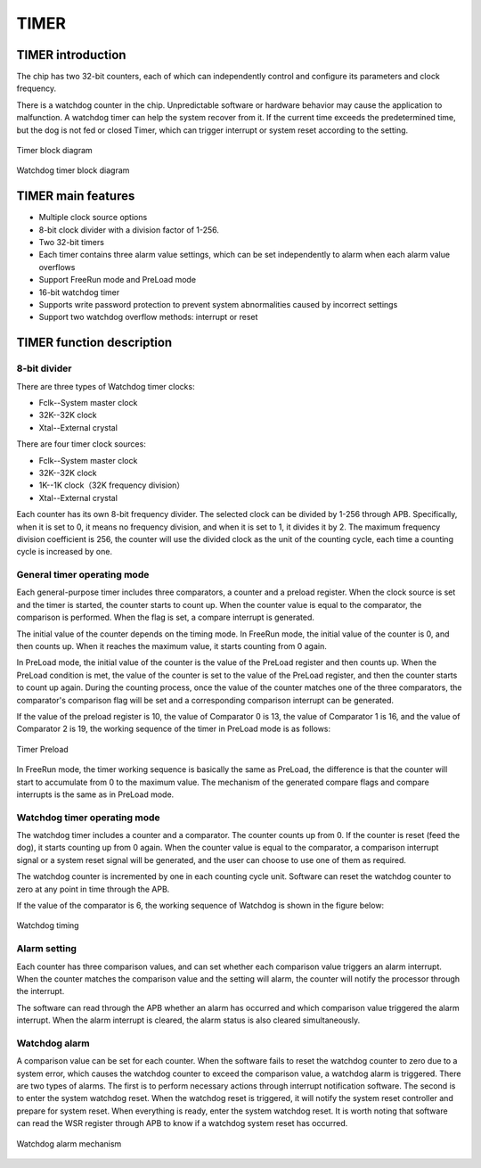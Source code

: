 ==========
TIMER
==========

TIMER introduction
===================
The chip has two 32-bit counters, each of which can independently control and configure its parameters and clock frequency.

There is a watchdog counter in the chip. Unpredictable software or hardware behavior may cause the application to malfunction. A watchdog timer can help the system recover from it. If the current time exceeds the predetermined time, but the dog is not fed or closed Timer, which can trigger interrupt or system reset according to the setting.

.. figure:: ../../picture/TimerBlock.svg
   :align: center

   Timer block diagram

.. figure:: ../../picture/WatchdogBlock.svg
   :align: center

   Watchdog timer block diagram

TIMER main features
====================
- Multiple clock source options
- 8-bit clock divider with a division factor of 1-256.
- Two 32-bit timers
- Each timer contains three alarm value settings, which can be set independently to alarm when each alarm value overflows
- Support FreeRun mode and PreLoad mode
- 16-bit watchdog timer
- Supports write password protection to prevent system abnormalities caused by incorrect settings
- Support two watchdog overflow methods: interrupt or reset

TIMER function description
============================

8-bit divider
---------------
There are three types of Watchdog timer clocks:

- Fclk--System master clock

- 32K--32K clock

- Xtal--External crystal

There are four timer clock sources:

- Fclk--System master clock

- 32K--32K clock

- 1K--1K clock（32K frequency division）

- Xtal--External crystal

Each counter has its own 8-bit frequency divider. The selected clock can be divided by 1-256 through APB. Specifically, when it is set to 0, it means no frequency division, and when it is set to 1, it divides it by 2. The maximum frequency division coefficient is 256, the counter will use the divided clock as the unit of the counting cycle, each time a counting cycle is increased by one.

General timer operating mode
-------------------------------
Each general-purpose timer includes three comparators, a counter and a preload register. When the clock source is set and the timer is started, the counter starts to count up. When the counter value is equal to the comparator, the comparison is performed. When the flag is set, a compare interrupt is generated.

The initial value of the counter depends on the timing mode. In FreeRun mode, the initial value of the counter is 0, and then counts up. When it reaches the maximum value, it starts counting from 0 again.

In PreLoad mode, the initial value of the counter is the value of the PreLoad register and then counts up. When the PreLoad condition is met, the value of the counter is set to the value of the PreLoad register, and then the counter starts to count up again. During the counting process, once the value of the counter matches one of the three comparators, the comparator's comparison flag will be set and a corresponding comparison interrupt can be generated.

If the value of the preload register is 10, the value of Comparator 0 is 13, the value of Comparator 1 is 16, and the value of Comparator 2 is 19, the working sequence of the timer in PreLoad mode is as follows:

.. figure:: ../../picture/TimerPreload.svg
   :align: center

   Timer Preload

In FreeRun mode, the timer working sequence is basically the same as PreLoad, the difference is that the counter will start to accumulate from 0 to the maximum value. The mechanism of the generated compare flags and compare interrupts is the same as in PreLoad mode.

Watchdog timer operating mode
------------------------------
The watchdog timer includes a counter and a comparator. The counter counts up from 0. If the counter is reset (feed the dog), it starts counting up from 0 again. When the counter value is equal to the comparator, a comparison interrupt signal or a system reset signal will be generated, and the user can choose to use one of them as required.

The watchdog counter is incremented by one in each counting cycle unit. Software can reset the watchdog counter to zero at any point in time through the APB.

If the value of the comparator is 6, the working sequence of Watchdog is shown in the figure below:

.. figure:: ../../picture/WatchDog.svg
   :align: center

   Watchdog timing

Alarm setting
----------------
Each counter has three comparison values, and can set whether each comparison value triggers an alarm interrupt. When the counter matches the comparison value and the setting will alarm, the counter will notify the processor through the interrupt.

The software can read through the APB whether an alarm has occurred and which comparison value triggered the alarm interrupt. When the alarm interrupt is cleared, the alarm status is also cleared simultaneously.

Watchdog alarm
----------------
A comparison value can be set for each counter. When the software fails to reset the watchdog counter to zero due to a system error, which causes the watchdog counter to exceed the comparison value, a watchdog alarm is triggered. There are two types of alarms. The first is to perform necessary actions through interrupt notification software. The second is to enter the system watchdog reset. When the watchdog reset is triggered, it will notify the system reset controller and prepare for system reset. When everything is ready, enter the system watchdog reset. It is worth noting that software can read the WSR register through APB to know if a watchdog system reset has occurred.

.. figure:: ../../picture/WatchDogAlarm.svg
   :align: center

   Watchdog alarm mechanism

.. only:: html

   .. include:: tmr_register.rst

.. raw:: latex

   \input{../../en/content/tmr}